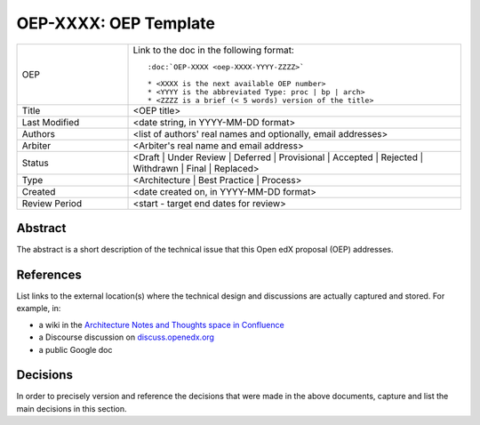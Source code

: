 .. _external_link_template:

======================
OEP-XXXX: OEP Template
======================

.. This OEP template is recommended when content is externally linked.

.. list-table::
   :widths: 25 75

   * - OEP
     - Link to the doc in the following format::

        :doc:`OEP-XXXX <oep-XXXX-YYYY-ZZZZ>`

        * <XXXX is the next available OEP number>
        * <YYYY is the abbreviated Type: proc | bp | arch>
        * <ZZZZ is a brief (< 5 words) version of the title>

   * - Title
     - <OEP title>
   * - Last Modified
     - <date string, in YYYY-MM-DD format>
   * - Authors
     - <list of authors' real names and optionally, email addresses>
   * - Arbiter
     - <Arbiter's real name and email address>
   * - Status
     - <Draft | Under Review | Deferred | Provisional | Accepted | Rejected | Withdrawn | Final | Replaced>
   * - Type
     - <Architecture | Best Practice | Process>
   * - Created
     - <date created on, in YYYY-MM-DD format>
   * - Review Period
     - <start - target end dates for review>

Abstract
--------

The abstract is a short description of the technical issue that
this Open edX proposal (OEP) addresses.

References
----------

List links to the external location(s) where the technical design and discussions
are actually captured and stored.  For example, in:

* a wiki in the `Architecture Notes and Thoughts space in Confluence`_
* a Discourse discussion on `discuss.openedx.org`_
* a public Google doc

.. _Architecture Notes and Thoughts space in Confluence: https://openedx.atlassian.net/wiki/spaces/AC/pages/65667085/Architecture+Notes+and+Thoughts
.. _discuss.openedx.org: https://discuss.openedx.org

Decisions
---------

In order to precisely version and reference the decisions that were made in the above
documents, capture and list the main decisions in this section.
